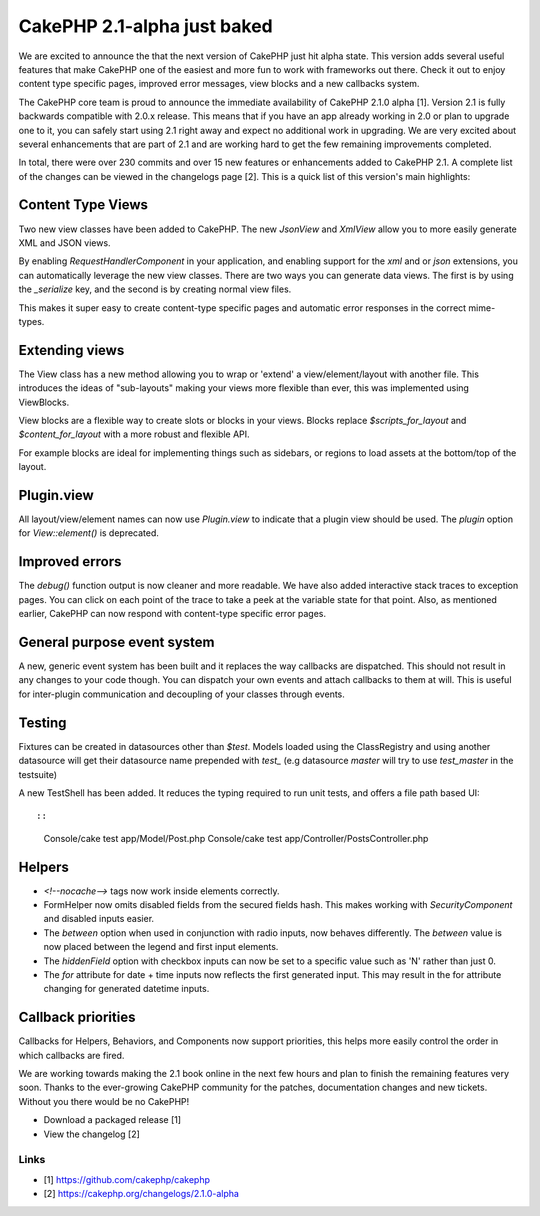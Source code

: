 CakePHP 2.1-alpha just baked
============================

We are excited to announce the that the next version of CakePHP just
hit alpha state. This version adds several useful features that make
CakePHP one of the easiest and more fun to work with frameworks out
there. Check it out to enjoy content type specific pages, improved
error messages, view blocks and a new callbacks system.

The CakePHP core team is proud to announce the immediate availability
of CakePHP 2.1.0 alpha [1]. Version 2.1 is fully backwards compatible
with 2.0.x release. This means that if you have an app already working
in 2.0 or plan to upgrade one to it, you can safely start using 2.1
right away and expect no additional work in upgrading. We are very
excited about several enhancements that are part of 2.1 and are
working hard to get the few remaining improvements completed.

In total, there were over 230 commits and over 15 new features or
enhancements added to CakePHP 2.1. A complete list of the changes can
be viewed in the changelogs page [2]. This is a quick list of this
version's main highlights:


Content Type Views
------------------

Two new view classes have been added to CakePHP. The new `JsonView`
and `XmlView` allow you to more easily generate XML and JSON views.

By enabling `RequestHandlerComponent` in your application, and
enabling support for the `xml` and or `json` extensions, you can
automatically leverage the new view classes. There are two ways you
can generate data views. The first is by using the `_serialize` key,
and the second is by creating normal view files.

This makes it super easy to create content-type specific pages and
automatic error responses in the correct mime-types.


Extending views
---------------

The View class has a new method allowing you to wrap or 'extend' a
view/element/layout with another file. This introduces the ideas of
"sub-layouts" making your views more flexible than ever, this was
implemented using ViewBlocks.

View blocks are a flexible way to create slots or blocks in your
views. Blocks replace `$scripts_for_layout` and `$content_for_layout`
with a more robust and flexible API.

For example blocks are ideal for implementing things such as sidebars,
or regions to load assets at the bottom/top of the layout.


Plugin.view
-----------

All layout/view/element names can now use `Plugin.view` to indicate
that a plugin view should be used. The `plugin` option for
`View::element()` is deprecated.


Improved errors
---------------

The `debug()` function output is now cleaner and more readable. We
have also added interactive stack traces to exception pages. You can
click on each point of the trace to take a peek at the variable state
for that point. Also, as mentioned earlier, CakePHP can now respond
with content-type specific error pages.


General purpose event system
----------------------------

A new, generic event system has been built and it replaces the way
callbacks are dispatched. This should not result in any changes to
your code though. You can dispatch your own events and attach
callbacks to them at will. This is useful for inter-plugin
communication and decoupling of your classes through events.


Testing
-------

Fixtures can be created in datasources other than `$test`. Models
loaded using the ClassRegistry and using another datasource will get
their datasource name prepended with `test_` (e.g datasource `master`
will try to use `test_master` in the testsuite)

A new TestShell has been added. It reduces the typing required to run
unit tests, and offers a file path based UI::

::

    Console/cake test app/Model/Post.php
    Console/cake test app/Controller/PostsController.php



Helpers
-------

+ `<!--nocache-->` tags now work inside elements correctly.
+ FormHelper now omits disabled fields from the secured fields hash.
  This makes working with `SecurityComponent` and disabled inputs
  easier.
+ The `between` option when used in conjunction with radio inputs, now
  behaves differently. The `between` value is now placed between the
  legend and first input elements.
+ The `hiddenField` option with checkbox inputs can now be set to a
  specific value such as 'N' rather than just 0.
+ The `for` attribute for date + time inputs now reflects the first
  generated input. This may result in the for attribute changing for
  generated datetime inputs.



Callback priorities
-------------------

Callbacks for Helpers, Behaviors, and Components now support
priorities, this helps more easily control the order in which
callbacks are fired.

We are working towards making the 2.1 book online in the next few
hours and plan to finish the remaining features very soon. Thanks to
the ever-growing CakePHP community for the patches, documentation
changes and new tickets. Without you there would be no CakePHP!

+ Download a packaged release [1]
+ View the changelog [2]



Links
~~~~~

+ [1] `https://github.com/cakephp/cakephp`_
+ [2] `https://cakephp.org/changelogs/2.1.0-alpha`_




.. _https://github.com/cakephp/cakephp: https://github.com/cakephp/cakephp
.. _https://cakephp.org/changelogs/2.1.0-alpha: https://cakephp.org/changelogs/2.1.0-alpha

.. author:: lorenzo
.. categories:: news
.. tags:: release,2.1-alpha,News

